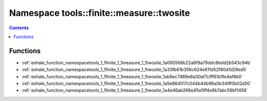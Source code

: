 
.. _namespace_tools__finite__measure__twosite:

Namespace tools::finite::measure::twosite
=========================================


.. contents:: Contents
   :local:
   :backlinks: none





Functions
---------


- :ref:`exhale_function_namespacetools_1_1finite_1_1measure_1_1twosite_1a095568b22a6f9a79ddc8bdd2b543c94b`

- :ref:`exhale_function_namespacetools_1_1finite_1_1measure_1_1twosite_1a33fb61b356c624e811d52f80d1d28ed5`

- :ref:`exhale_function_namespacetools_1_1finite_1_1measure_1_1twosite_1ab6ec7489e8a30af7cfff61b1fe4af8b0`

- :ref:`exhale_function_namespacetools_1_1finite_1_1measure_1_1twosite_1a5e864017c044b44b96a5b349f0b02a50`

- :ref:`exhale_function_namespacetools_1_1finite_1_1measure_1_1twosite_1a4e46ab266e45e5ff4e9b7abc56bf1458`
